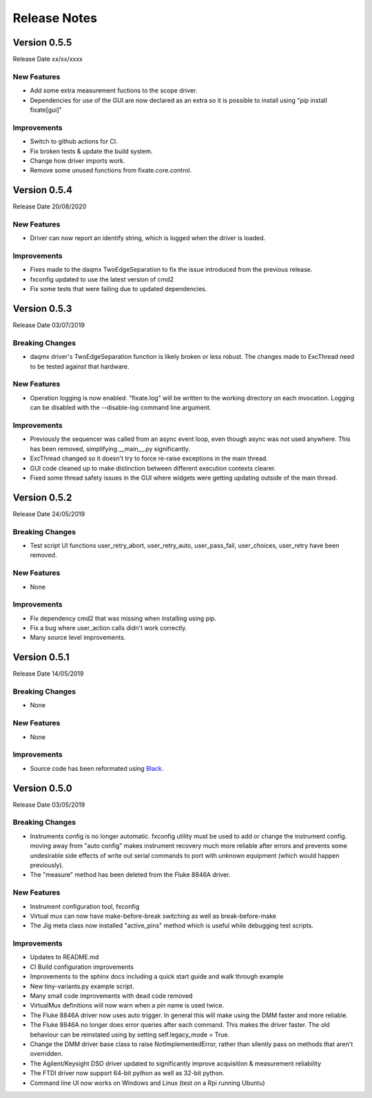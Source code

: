 ==================================
Release Notes
==================================
*************
Version 0.5.5
*************
Release Date xx/xx/xxxx

New Features
############
- Add some extra measurement fuctions to the scope driver.
- Dependencies for use of the GUI are now declared as an extra so it is
  possible to install using "pip install fixate[gui]"

Improvements
############
- Switch to github actions for CI.
- Fix broken tests & update the build system.
- Change how driver imports work.
- Remove some unused functions from fixate.core.control.

*************
Version 0.5.4
*************
Release Date 20/08/2020

New Features
############
- Driver can now report an identify string, which is logged when the driver is loaded.

Improvements
############
- Fixes made to the daqmx TwoEdgeSeparation to fix the issue introduced from the previous release.
- fxconfig updated to use the latest version of cmd2
- Fix some tests that were failing due to updated dependencies.

*************
Version 0.5.3
*************
Release Date 03/07/2019

Breaking Changes
################
- daqmx driver's TwoEdgeSeparation function is likely broken or less robust. The changes made to ExcThread need to be tested against that hardware.

New Features
############
- Operation logging is now enabled. "fixate.log" will be written to the working directory on each invocation. Logging can be disabled with the --disable-log command line argument.

Improvements
############
- Previously the sequencer was called from an async event loop, even though async was not used anywhere. This has been removed, simplifying __main__.py significantly.
- ExcThread changed so it doesn't try to force re-raise exceptions in the main thread.
- GUI code cleaned up to make distinction between different execution contexts clearer.
- Fixed some thread safety issues in the GUI where widgets were getting updating outside of the main thread.

*************
Version 0.5.2
*************
Release Date 24/05/2019

Breaking Changes
################
- Test script UI functions user_retry_abort, user_retry_auto, user_pass_fail, user_choices, user_retry have been removed.

New Features
############
- None

Improvements
############
- Fix dependency cmd2 that was missing when installing using pip.
- Fix a bug where user_action calls didn't work correctly.
- Many source level improvements.

*************
Version 0.5.1
*************
Release Date 14/05/2019

Breaking Changes
################
- None

New Features
############

- None

Improvements
############

- Source code has been reformated using `Black <https://github.com/python/black>`_.

*************
Version 0.5.0
*************

Release Date 03/05/2019

Breaking Changes
################

- Instruments config is no longer automatic. fxconfig utility must be used to add or change the instrument config. moving away from "auto config" makes instrument recovery much more reliable after errors and prevents some undesirable side effects of write out serial commands to port with unknown equipment (which would happen previously).
- The "measure"  method has been deleted from the Fluke 8846A driver.

New Features
############

- Instrument configuration tool, fxconfig
- Virtual mux can now have make-before-break switching as well as break-before-make
- The Jig meta class now installed "active_pins" method which is useful while debugging test scripts.

Improvements
############

- Updates to README.md
- CI Build configuration improvements
- Improvements to the sphinx docs including a quick start guide and walk through example
- New tiny-variants.py example script.
- Many small code improvements with dead code removed
- VirtualMux definitions will now warn when a pin name is used twice.
- The Fluke 8846A driver now uses auto trigger. In general this will make using the DMM faster and more reliable.
- The Fluke 8846A no longer does error queries after each command. This makes the driver faster. The old behaviour can be reinstated using by setting self.legacy_mode = True.
- Change the DMM driver base class to raise NotImplementedError, rather than silently pass on methods that aren't overridden.
- The Agilent/Keysight DSO driver updated to significantly improve acquisition & measurement reliability
- The FTDI driver now support 64-bit python as well as 32-bit python.
- Command line UI now works on Windows and Linux (test on a Rpi running Ubuntu)
